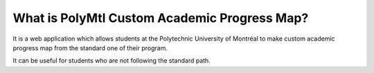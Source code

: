 ###################
What is PolyMtl Custom Academic Progress Map?
###################

It is a web application which allows students at the Polytechnic University of Montréal to make
custom academic progress map from the standard one of their program.

It can be useful for students who are not following the standard path.
